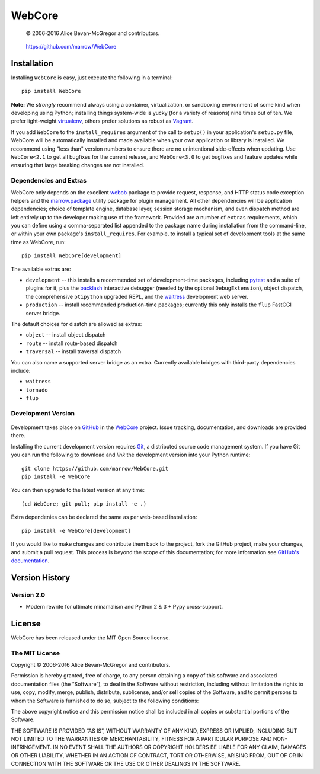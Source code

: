 =======
WebCore
=======

    © 2006-2016 Alice Bevan-McGregor and contributors.

..

    https://github.com/marrow/WebCore

..

    |latestversion| |downloads| |masterstatus| |mastercover| |issuecount|



Installation
============

Installing ``WebCore`` is easy, just execute the following in a terminal::

    pip install WebCore

**Note:** We *strongly* recommend always using a container, virtualization, or sandboxing environment of some kind when
developing using Python; installing things system-wide is yucky (for a variety of reasons) nine times out of ten.  We
prefer light-weight `virtualenv <https://virtualenv.pypa.io/en/latest/virtualenv.html>`_, others prefer solutions as
robust as `Vagrant <http://www.vagrantup.com>`_.

If you add ``WebCore`` to the ``install_requires`` argument of the call to ``setup()`` in your application's
``setup.py`` file, WebCore will be automatically installed and made available when your own application or
library is installed.  We recommend using "less than" version numbers to ensure there are no unintentional
side-effects when updating.  Use ``WebCore<2.1`` to get all bugfixes for the current release, and
``WebCore<3.0`` to get bugfixes and feature updates while ensuring that large breaking changes are not installed.

Dependencies and Extras
-----------------------

WebCore only depends on the excellent `webob <http://webob.org>`_ package to provide request, response, and HTTP
status code exception helpers and the `marrow.package <https://github.com/marrow/package>`_ utility package for plugin
management. All other dependencies will be application dependencies; choice of template engine,
database layer, session storage mechanism, and even dispatch method are left entirely up to the developer making use
of the framework. Provided are a number of ``extras`` requirements, which you can define using a comma-separated list
appended to the package name during installation from the command-line, or within your own package's
``install_requires``. For example, to install a typical set of development tools at the same time as WebCore, run::

    pip install WebCore[development]

The available extras are:

- ``development`` -- this installs a recommended set of development-time packages, including
  `pytest <http://pytest.org/>`_ and a suite of plugins for it, plus the 
  `backlash <https://github.com/TurboGears/backlash>`_ interactive debugger (needed by the optional
  ``DebugExtension``), object dispatch, the comprehensive ``ptipython`` upgraded REPL, and the
  `waitress <https://github.com/Pylons/waitress>`_ development web server.

- ``production`` -- install recommended production-time packages; currently this only installs the ``flup`` FastCGI
  server bridge.

The default choices for disatch are allowed as extras:

- ``object`` -- install object dispatch

- ``route`` -- install route-based dispatch

- ``traversal`` -- install traversal dispatch

You can also name a supported server bridge as an extra.  Currently available bridges with third-party dependencies include:

- ``waitress``

- ``tornado``

- ``flup``

Development Version
-------------------

    |developstatus| |developcover|

Development takes place on `GitHub <https://github.com/>`_ in the
`WebCore <https://github.com/marrow/WebCore/>`_ project.  Issue tracking, documentation, and downloads
are provided there.

Installing the current development version requires `Git <http://git-scm.com/>`_, a distributed source code management
system.  If you have Git you can run the following to download and *link* the development version into your Python
runtime::

    git clone https://github.com/marrow/WebCore.git
    pip install -e WebCore

You can then upgrade to the latest version at any time::

    (cd WebCore; git pull; pip install -e .)

Extra dependenies can be declared the same as per web-based installation::

    pip install -e WebCore[development]

If you would like to make changes and contribute them back to the project, fork the GitHub project, make your changes,
and submit a pull request.  This process is beyond the scope of this documentation; for more information see
`GitHub's documentation <http://help.github.com/>`_.


Version History
===============

Version 2.0
-----------

* Modern rewrite for ultimate minamalism and Python 2 & 3 + Pypy cross-support.


License
=======

WebCore has been released under the MIT Open Source license.

The MIT License
---------------

Copyright © 2006-2016 Alice Bevan-McGregor and contributors.

Permission is hereby granted, free of charge, to any person obtaining a copy of this software and associated
documentation files (the “Software”), to deal in the Software without restriction, including without limitation the
rights to use, copy, modify, merge, publish, distribute, sublicense, and/or sell copies of the Software, and to permit
persons to whom the Software is furnished to do so, subject to the following conditions:

The above copyright notice and this permission notice shall be included in all copies or substantial portions of the
Software.

THE SOFTWARE IS PROVIDED “AS IS”, WITHOUT WARRANTY OF ANY KIND, EXPRESS OR IMPLIED, INCLUDING BUT NOT LIMITED TO THE
WARRANTIES OF MERCHANTABILITY, FITNESS FOR A PARTICULAR PURPOSE AND NON-INFRINGEMENT. IN NO EVENT SHALL THE AUTHORS OR
COPYRIGHT HOLDERS BE LIABLE FOR ANY CLAIM, DAMAGES OR OTHER LIABILITY, WHETHER IN AN ACTION OF CONTRACT, TORT OR
OTHERWISE, ARISING FROM, OUT OF OR IN CONNECTION WITH THE SOFTWARE OR THE USE OR OTHER DEALINGS IN THE SOFTWARE.


.. |masterstatus| image:: http://img.shields.io/travis/marrow/WebCore/master.svg?style=flat
    :target: https://travis-ci.org/marrow/WebCore
    :alt: Release Build Status

.. |developstatus| image:: http://img.shields.io/travis/marrow/WebCore/develop.svg?style=flat
    :target: https://travis-ci.org/marrow/WebCore
    :alt: Development Build Status

.. |latestversion| image:: http://img.shields.io/pypi/v/WebCore.svg?style=flat
    :target: https://pypi.python.org/pypi/WebCore
    :alt: Latest Version

.. |downloads| image:: http://img.shields.io/pypi/dw/WebCore.svg?style=flat
    :target: https://pypi.python.org/pypi/WebCore
    :alt: Downloads per Week

.. |mastercover| image:: http://img.shields.io/codecov/c/github/marrow/WebCore/master.svg?style=flat
    :target: https://codecov.io/github/marrow/WebCore?branch=master
    :alt: Release Test Coverage

.. |developcover| image:: http://img.shields.io/codecov/c/github/marrow/WebCore/develop.svg?style=flat
    :target: https://codecov.io/github/marrow/WebCore?branch=develop
    :alt: Development Test Coverage

.. |issuecount| image:: http://img.shields.io/github/issues/marrow/WebCore.svg?style=flat
    :target: https://github.com/marrow/WebCore/issues
    :alt: Github Issues

.. |cake| image:: http://img.shields.io/badge/cake-lie-1b87fb.svg?style=flat

